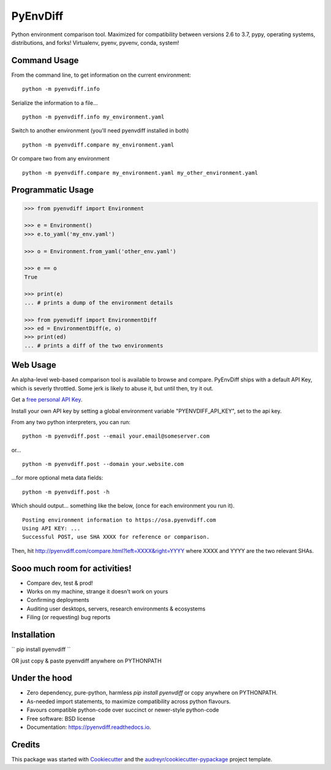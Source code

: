 ===============================
PyEnvDiff
===============================


.. image:: https://img.shields.io/pypi/v/pyenvdiff.svg
        :target: https://pypi.python.org/pypi/pyenvdiff

.. image:: https://travis-ci.org/jnmclarty/pyenvdiff-lib.svg?branch=master
    :target: https://travis-ci.org/jnmclarty/pyenvdiff-lib

.. image:: https://readthedocs.org/projects/pyenvdiff/badge/?version=latest
    :target: http://pyenvdiff.readthedocs.io/en/latest/?badge=latest
    :alt: Documentation Status


Python environment comparison tool.  Maximized for compatibility between versions 2.6 to 3.7, pypy, operating systems, distributions, and forks!  Virtualenv, pyenv, pyvenv, conda, system!

Command Usage
-------------

From the command line, to get information on the current environment:
::

    python -m pyenvdiff.info


Serialize the information to a file...
::

    python -m pyenvdiff.info my_environment.yaml


Switch to another environment (you'll need pyenvdiff installed in both)
:: 

    python -m pyenvdiff.compare my_environment.yaml


Or compare two from any environment
::

    python -m pyenvdiff.compare my_environment.yaml my_other_environment.yaml
    

Programmatic Usage
------------------
.. code-block:: python
   
    >>> from pyenvdiff import Environment
    
    >>> e = Environment()
    >>> e.to_yaml('my_env.yaml')
    
    >>> o = Environment.from_yaml('other_env.yaml')
    
    >>> e == o
    True
    
    >>> print(e)
    ... # prints a dump of the environment details
    
    >>> from pyenvdiff import EnvironmentDiff
    >>> ed = EnvironmentDiff(e, o)
    >>> print(ed)
    ... # prints a diff of the two environments

Web Usage
---------

An alpha-level web-based comparison tool is available to browse and compare.  PyEnvDiff ships with a default API Key, which is severly throttled.  Some jerk is likely to abuse it, but until then, try it out.  

Get a `free personal API Key`_.

Install your own API key by setting a global environment variable "PYENVDIFF_API_KEY", set to the api key.

From any two python interpreters, you can run:
::

    python -m pyenvdiff.post --email your.email@someserver.com

or...
::

    python -m pyenvdiff.post --domain your.website.com

...for more optional meta data fields:
::

    python -m pyenvdiff.post -h


Which should output... something like the below, (once for each environment you run it).
::

    Posting environment information to https://osa.pyenvdiff.com
    Using API KEY: ...
    Successful POST, use SHA XXXX for reference or comparison.

Then, hit http://pyenvdiff.com/compare.html?left=XXXX&right=YYYY where XXXX and YYYY are the two relevant SHAs.


Sooo much room for activities!
------------------------------

* Compare dev, test & prod!
* Works on my machine, strange it doesn't work on yours
* Confirming deployments
* Auditing user desktops, servers, research environments & ecosystems
* Filing (or requesting) bug reports

Installation
------------

``
pip install pyenvdiff 
``

OR just copy & paste pyenvdiff anywhere on PYTHONPATH

Under the hood
--------------

* Zero dependency, pure-python, harmless `pip install pyenvdiff` or copy anywhere on PYTHONPATH.
* As-needed import statements, to maximize compatibility across python flavours.
* Favours compatible python-code over succinct or newer-style python-code
* Free software: BSD license
* Documentation: https://pyenvdiff.readthedocs.io.

Credits
---------

This package was started with Cookiecutter_ and the `audreyr/cookiecutter-pypackage`_ project template.

.. _`free personal API Key`: http://eepurl.com/cvQqLX
.. _Cookiecutter: https://github.com/audreyr/cookiecutter
.. _`audreyr/cookiecutter-pypackage`: https://github.com/audreyr/cookiecutter-pypackage

